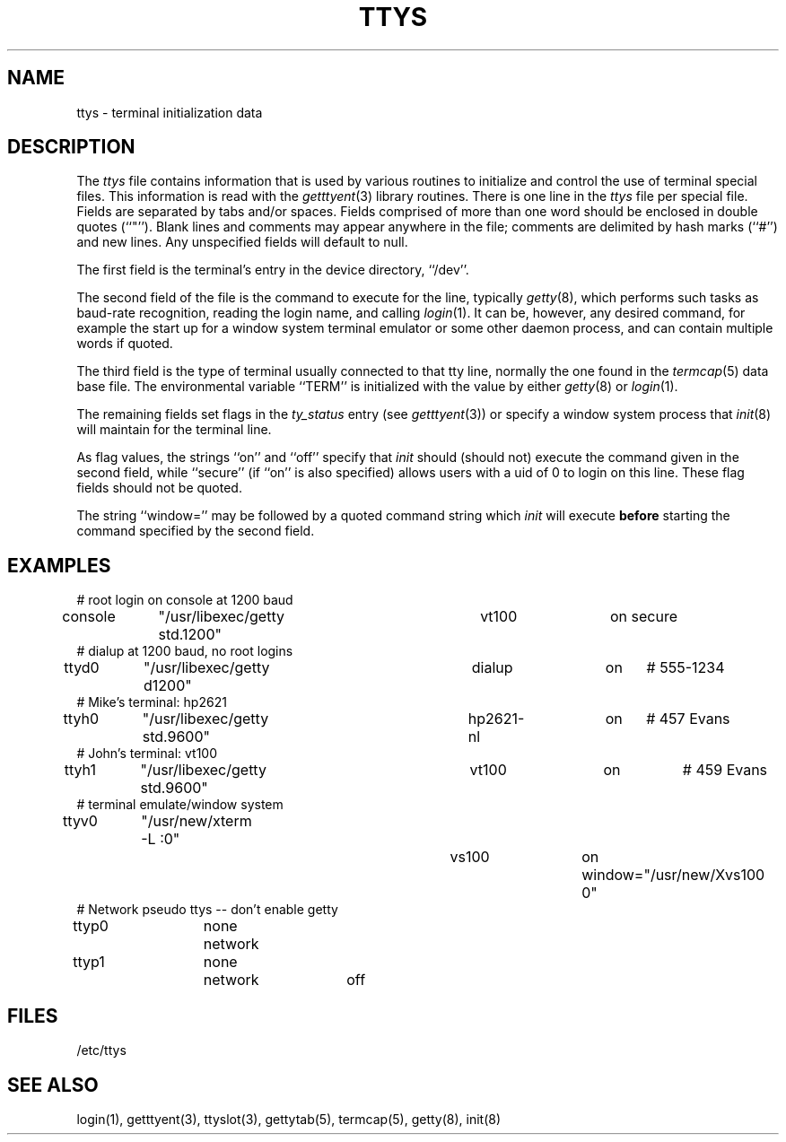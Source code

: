 .\" Copyright (c) 1985 The Regents of the University of California.
.\" All rights reserved.
.\"
.\" Redistribution and use in source and binary forms are permitted provided
.\" that: (1) source distributions retain this entire copyright notice and
.\" comment, and (2) distributions including binaries display the following
.\" acknowledgement:  ``This product includes software developed by the
.\" University of California, Berkeley and its contributors'' in the
.\" documentation or other materials provided with the distribution and in
.\" all advertising materials mentioning features or use of this software.
.\" Neither the name of the University nor the names of its contributors may
.\" be used to endorse or promote products derived from this software without
.\" specific prior written permission.
.\" THIS SOFTWARE IS PROVIDED ``AS IS'' AND WITHOUT ANY EXPRESS OR IMPLIED
.\" WARRANTIES, INCLUDING, WITHOUT LIMITATION, THE IMPLIED WARRANTIES OF
.\" MERCHANTABILITY AND FITNESS FOR A PARTICULAR PURPOSE.
.\"
.\"	@(#)ttys.5	6.7 (Berkeley) 6/23/90
.\"
.TH TTYS 5  "June 23, 1990"
.AT 3
.SH NAME
ttys \- terminal initialization data
.SH DESCRIPTION
The
.I ttys
file contains information that is used by various routines to initialize
and control the use of terminal special files.
This information is read with the
.IR getttyent (3)
library routines.
There is one line in the 
.I ttys
file per special file.
Fields are separated by tabs and/or spaces.
Fields comprised of more than one word should be enclosed in double
quotes (``"'').
Blank lines and comments may appear anywhere in the file; comments
are delimited by hash marks (``#'') and new lines.
Any unspecified fields will default to null.
.PP
The first field is the terminal's entry in the device directory, ``/dev''.
.PP
The second field of the file is the command to execute for the line,
typically
.IR getty (8),
which performs such tasks as baud-rate recognition, reading the login name,
and calling
.IR login (1).
It can be, however, any desired command, for example
the start up for a window system terminal emulator or some other
daemon process, and can contain multiple words if quoted.
.PP
The third field is the type of terminal usually connected to that
tty line, normally the one found in the
.IR termcap (5)
data base file.
The environmental variable ``TERM'' is initialized with the value by
either
.IR getty (8)
or
.IR login (1).
.PP
The remaining fields set flags in the
.I ty_status
entry (see
.IR getttyent (3))
or specify a window system process that
.IR init (8)
will maintain for the terminal line.
.PP
As flag values, the strings ``on'' and ``off'' specify that
.I init
should (should not) execute the command given in the second field,
while ``secure'' (if ``on'' is also specified) allows users with a
uid of 0 to login on
this line.
These flag fields should not be quoted.
.PP
The string ``window='' may be followed by a quoted command
string which
.I init
will execute
.B before
starting the command specified by the second field.
.SH EXAMPLES
.nf
# root login on console at 1200 baud
console	"/usr/libexec/getty std.1200"	vt100	on secure
# dialup at 1200 baud, no root logins
ttyd0	"/usr/libexec/getty d1200"	dialup	on	# 555-1234
# Mike's terminal: hp2621
ttyh0	"/usr/libexec/getty std.9600"	hp2621-nl	on	# 457 Evans
# John's terminal: vt100
ttyh1	"/usr/libexec/getty std.9600"	vt100	on		# 459 Evans
# terminal emulate/window system
ttyv0	"/usr/new/xterm -L :0"		vs100	on window="/usr/new/Xvs100 0"
# Network pseudo ttys -- don't enable getty
ttyp0	none	network
ttyp1	none	network	off
.fi
.SH FILES
/etc/ttys
.SH "SEE ALSO"
login(1), getttyent(3), ttyslot(3), gettytab(5), termcap(5), getty(8), init(8)
